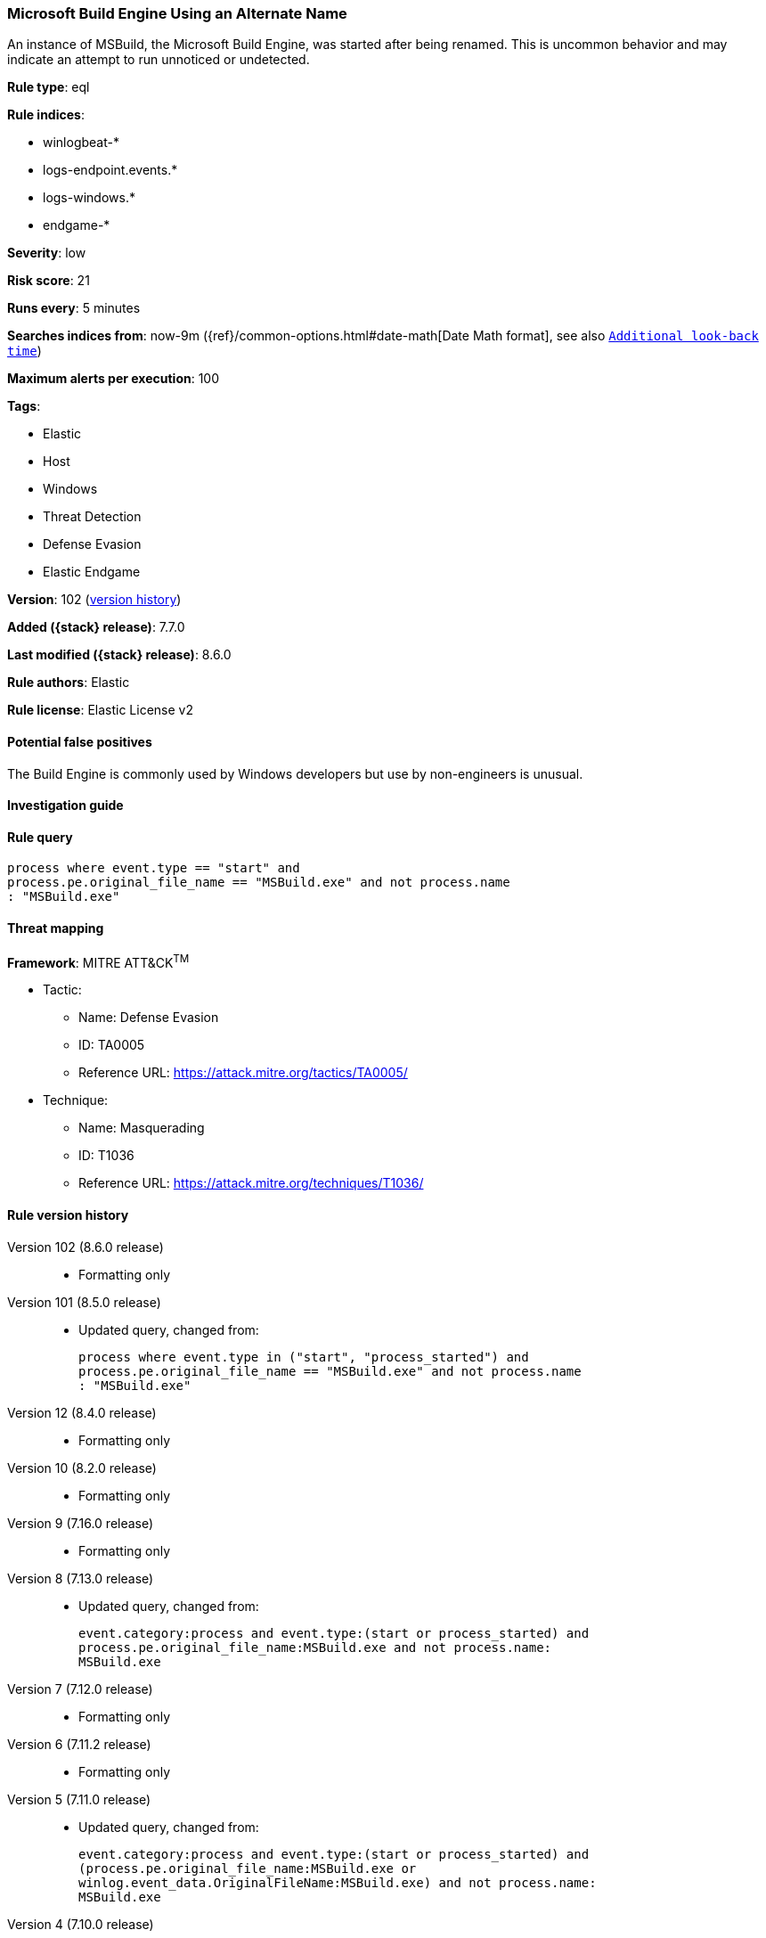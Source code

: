 [[microsoft-build-engine-using-an-alternate-name]]
=== Microsoft Build Engine Using an Alternate Name

An instance of MSBuild, the Microsoft Build Engine, was started after being renamed. This is uncommon behavior and may indicate an attempt to run unnoticed or undetected.

*Rule type*: eql

*Rule indices*:

* winlogbeat-*
* logs-endpoint.events.*
* logs-windows.*
* endgame-*

*Severity*: low

*Risk score*: 21

*Runs every*: 5 minutes

*Searches indices from*: now-9m ({ref}/common-options.html#date-math[Date Math format], see also <<rule-schedule, `Additional look-back time`>>)

*Maximum alerts per execution*: 100

*Tags*:

* Elastic
* Host
* Windows
* Threat Detection
* Defense Evasion
* Elastic Endgame

*Version*: 102 (<<microsoft-build-engine-using-an-alternate-name-history, version history>>)

*Added ({stack} release)*: 7.7.0

*Last modified ({stack} release)*: 8.6.0

*Rule authors*: Elastic

*Rule license*: Elastic License v2

==== Potential false positives

The Build Engine is commonly used by Windows developers but use by non-engineers is unusual.

==== Investigation guide


[source,markdown]
----------------------------------

----------------------------------


==== Rule query


[source,js]
----------------------------------
process where event.type == "start" and
process.pe.original_file_name == "MSBuild.exe" and not process.name
: "MSBuild.exe"
----------------------------------

==== Threat mapping

*Framework*: MITRE ATT&CK^TM^

* Tactic:
** Name: Defense Evasion
** ID: TA0005
** Reference URL: https://attack.mitre.org/tactics/TA0005/
* Technique:
** Name: Masquerading
** ID: T1036
** Reference URL: https://attack.mitre.org/techniques/T1036/

[[microsoft-build-engine-using-an-alternate-name-history]]
==== Rule version history

Version 102 (8.6.0 release)::
* Formatting only

Version 101 (8.5.0 release)::
* Updated query, changed from:
+
[source, js]
----------------------------------
process where event.type in ("start", "process_started") and
process.pe.original_file_name == "MSBuild.exe" and not process.name
: "MSBuild.exe"
----------------------------------

Version 12 (8.4.0 release)::
* Formatting only

Version 10 (8.2.0 release)::
* Formatting only

Version 9 (7.16.0 release)::
* Formatting only

Version 8 (7.13.0 release)::
* Updated query, changed from:
+
[source, js]
----------------------------------
event.category:process and event.type:(start or process_started) and
process.pe.original_file_name:MSBuild.exe and not process.name:
MSBuild.exe
----------------------------------

Version 7 (7.12.0 release)::
* Formatting only

Version 6 (7.11.2 release)::
* Formatting only

Version 5 (7.11.0 release)::
* Updated query, changed from:
+
[source, js]
----------------------------------
event.category:process and event.type:(start or process_started) and
(process.pe.original_file_name:MSBuild.exe or
winlog.event_data.OriginalFileName:MSBuild.exe) and not process.name:
MSBuild.exe
----------------------------------

Version 4 (7.10.0 release)::
* Updated query, changed from:
+
[source, js]
----------------------------------
event.category:process and event.type:(start or process_started) and
(pe.original_file_name:MSBuild.exe or
winlog.event_data.OriginalFileName:MSBuild.exe) and not process.name:
MSBuild.exe
----------------------------------

Version 3 (7.9.1 release)::
* Formatting only

Version 2 (7.9.0 release)::
* Updated query, changed from:
+
[source, js]
----------------------------------
(pe.original_file_name:MSBuild.exe or
winlog.event_data.OriginalFileName: MSBuild.exe) and not process.name:
MSBuild.exe and event.action: "Process Create (rule: ProcessCreate)"
----------------------------------

